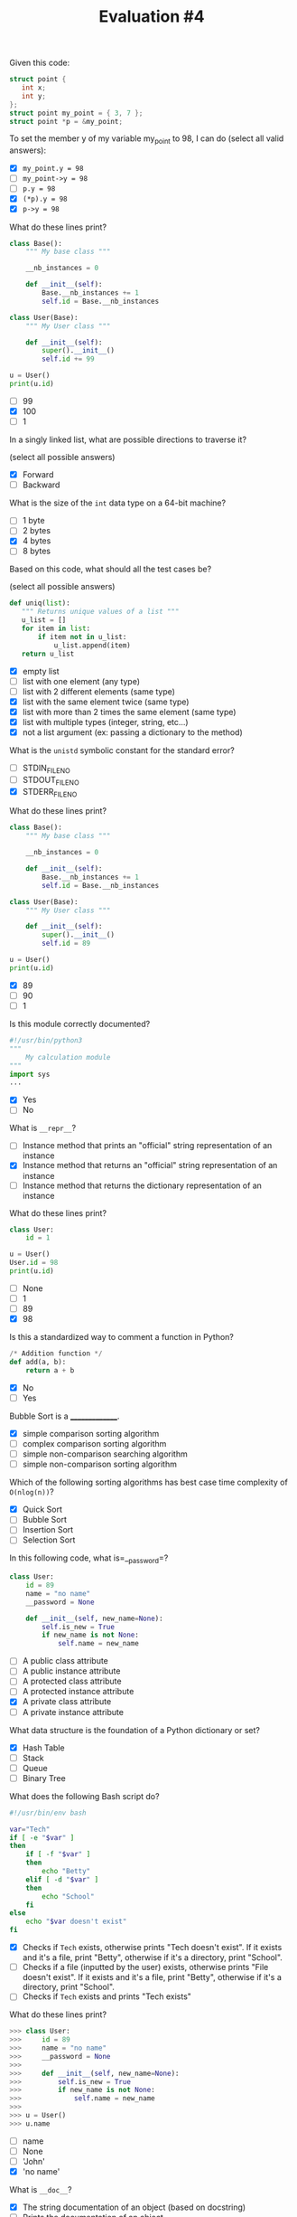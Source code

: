 #+TITLE: Evaluation #4

**** Given this code:

#+begin_src c
  struct point {
     int x;
     int y;
  };
  struct point my_point = { 3, 7 };
  struct point *p = &my_point;
#+end_src

To set the member y of my variable my_point to 98, I can do (select all
valid answers):

- [X] =my_point.y = 98=
- [ ] =my_point->y = 98=
- [ ] =p.y = 98=
- [X] =(*p).y = 98=
- [X] =p->y = 98=

**** What do these lines print?

#+begin_src python
  class Base():
      """ My base class """

      __nb_instances = 0

      def __init__(self):
          Base.__nb_instances += 1
          self.id = Base.__nb_instances

  class User(Base):
      """ My User class """

      def __init__(self):
          super().__init__()
          self.id += 99

  u = User()
  print(u.id)
#+end_src

- [ ] 99
- [X] 100
- [ ] 1

**** In a singly linked list, what are possible directions to traverse it?

(select all possible answers)

- [X] Forward
- [ ] Backward

**** What is the size of the =int= data type on a 64-bit machine?

- [ ] 1 byte
- [ ] 2 bytes
- [X] 4 bytes
- [ ] 8 bytes

**** Based on this code, what should all the test cases be?

(select all possible answers)

#+begin_src python
   def uniq(list):
      """ Returns unique values of a list """
      u_list = []
      for item in list:
          if item not in u_list:
              u_list.append(item)
      return u_list
#+end_src

- [X] empty list
- [ ] list with one element (any type)
- [ ] list with 2 different elements (same type)
- [X] list with the same element twice (same type)
- [X] list with more than 2 times the same element (same type)
- [X] list with multiple types (integer, string, etc...)
- [X] not a list argument (ex: passing a dictionary to the method)

**** What is the =unistd= symbolic constant for the standard error?

- [ ] STDIN_FILENO
- [ ] STDOUT_FILENO
- [X] STDERR_FILENO

**** What do these lines print?

#+begin_src python
  class Base():
      """ My base class """

      __nb_instances = 0

      def __init__(self):
          Base.__nb_instances += 1
          self.id = Base.__nb_instances

  class User(Base):
      """ My User class """

      def __init__(self):
          super().__init__()
          self.id = 89

  u = User()
  print(u.id)
#+end_src

- [X] 89
- [ ] 90
- [ ] 1

**** Is this module correctly documented?

#+begin_src python
  #!/usr/bin/python3
  """ 
      My calculation module
  """
  import sys
  ...
#+end_src

- [X] Yes
- [ ] No

**** What is =__repr__=?

- [ ] Instance method that prints an "official" string representation of an
  instance
- [X] Instance method that returns an "official" string representation of an
  instance
- [ ] Instance method that returns the dictionary representation of an
  instance

**** What do these lines print?

#+begin_src python
  class User:
      id = 1

  u = User()
  User.id = 98
  print(u.id)
#+end_src

- [ ] None
- [ ] 1
- [ ] 89
- [X] 98

**** Is this a standardized way to comment a function in Python?

#+begin_src python
  /* Addition function */
  def add(a, b):
      return a + b
#+end_src

- [X] No
- [ ] Yes

**** Bubble Sort is a _______________.

- [X] simple comparison sorting algorithm
- [ ] complex comparison sorting algorithm
- [ ] simple non-comparison searching algorithm
- [ ] simple non-comparison sorting algorithm

**** Which of the following sorting algorithms has best case time complexity of =O(nlog(n))=?

- [X] Quick Sort
- [ ] Bubble Sort
- [ ] Insertion Sort
- [ ] Selection Sort

**** In this following code, what is=__password=?

#+begin_src python
  class User:
      id = 89
      name = "no name"
      __password = None

      def __init__(self, new_name=None):
          self.is_new = True
          if new_name is not None:
              self.name = new_name
#+end_src

- [ ] A public class attribute
- [ ] A public instance attribute
- [ ] A protected class attribute
- [ ] A protected instance attribute
- [X] A private class attribute
- [ ] A private instance attribute

**** What data structure is the foundation of a Python dictionary or set?

- [X] Hash Table
- [ ] Stack
- [ ] Queue
- [ ] Binary Tree

**** What does the following Bash script do?

#+begin_src bash
  #!/usr/bin/env bash                                                             

  var="Tech"
  if [ -e "$var" ]
  then
      if [ -f "$var" ]
      then
          echo "Betty"
      elif [ -d "$var" ]
      then
          echo "School"
      fi
  else
      echo "$var doesn't exist"
  fi
#+end_src

- [X] Checks if =Tech= exists, otherwise prints "Tech doesn't exist". If it
  exists and it's a file, print "Betty", otherwise if it's a directory,
  print "School".
- [ ] Checks if a file (inputted by the user) exists, otherwise prints "File
  doesn't exist". If it exists and it's a file, print "Betty", otherwise
  if it's a directory, print "School".
- [ ] Checks if =Tech= exists and prints "Tech exists"

**** What do these lines print?

#+begin_src python
  >>> class User:
  >>>     id = 89
  >>>     name = "no name"
  >>>     __password = None
  >>>     
  >>>     def __init__(self, new_name=None):
  >>>         self.is_new = True
  >>>         if new_name is not None:
  >>>             self.name = new_name
  >>> 
  >>> u = User()
  >>> u.name
#+end_src

- [ ] name
- [ ] None
- [ ] 'John'
- [X] 'no name'

**** What is =__doc__=?

- [X] The string documentation of an object (based on docstring)
- [ ] Prints the documentation of an object
- [ ] Creates man file
